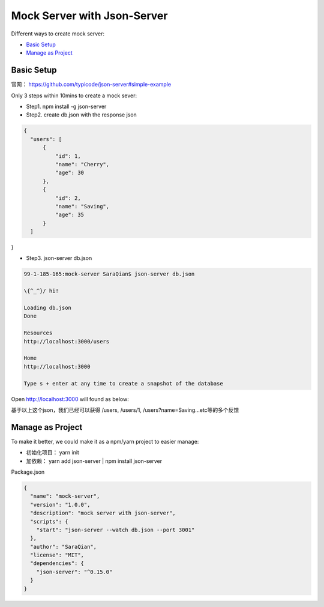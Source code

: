 Mock Server with Json-Server
======================

Different ways to create mock server:

* `Basic Setup`_
* `Manage as Project`_


Basic Setup
----------------------

官网： https://github.com/typicode/json-server#simple-example

Only 3 steps within 10mins to create a mock sever:

* Step1. npm install -g json-server
* Step2. create db.json with the response json

.. code-block:: json
  
  {
    "users": [
        {
            "id": 1,
            "name": "Cherry",
            "age": 30
        },
        {
            "id": 2,
            "name": "Saving",
            "age": 35
        }
    ]
}

* Step3. json-server db.json

.. code-block:: bash
  
  99-1-185-165:mock-server SaraQian$ json-server db.json

  \{^_^}/ hi!

  Loading db.json
  Done

  Resources
  http://localhost:3000/users

  Home
  http://localhost:3000

  Type s + enter at any time to create a snapshot of the database


Open http://localhost:3000 will found as below:

.. image:: ../../images/json-server.png
  :width: 500px

基于以上这个json，我们已经可以获得 /users, /users/1, /users?name=Saving...etc等的多个反馈


Manage as Project
----------------------------

To make it better, we could make it as a npm/yarn project to easier manage:

* 初始化项目： yarn init
* 加依赖： yarn add json-server | npm install json-server

Package.json

.. code-block:: json
  
  {
    "name": "mock-server",
    "version": "1.0.0",
    "description": "mock server with json-server",
    "scripts": {
      "start": "json-server --watch db.json --port 3001"
    },
    "author": "SaraQian",
    "license": "MIT",
    "dependencies": {
      "json-server": "^0.15.0"
    }
  }



